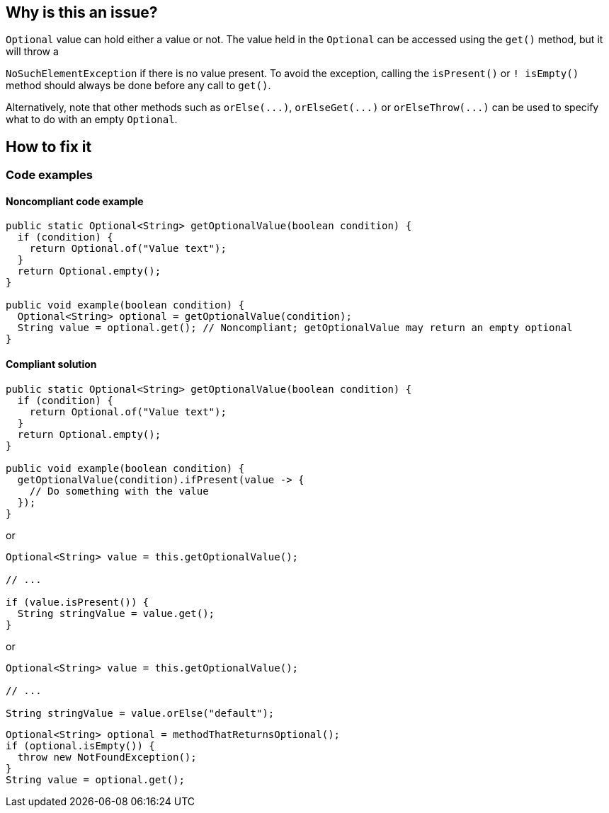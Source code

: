 == Why is this an issue?

``++Optional++`` value can hold either a value or not. The value held in the ``++Optional++`` can be accessed using the ``++get()++`` method, but it will throw a 

``++NoSuchElementException++`` if there is no value present. To avoid the exception, calling the ``++isPresent()++`` or ``++! isEmpty()++`` method should always be done before any call to ``++get()++``.


Alternatively, note that other methods such as ``++orElse(...)++``, ``++orElseGet(...)++`` or ``++orElseThrow(...)++`` can be used to specify what to do with an empty ``++Optional++``.

== How to fix it

=== Code examples

==== Noncompliant code example

[source,java,diff-id=1,diff-type=noncompliant]
----
public static Optional<String> getOptionalValue(boolean condition) {
  if (condition) {
    return Optional.of("Value text");
  }
  return Optional.empty();
}

public void example(boolean condition) {
  Optional<String> optional = getOptionalValue(condition);
  String value = optional.get(); // Noncompliant; getOptionalValue may return an empty optional
}
----

==== Compliant solution

[source,java,diff-id=1,diff-type=compliant]
----
public static Optional<String> getOptionalValue(boolean condition) {
  if (condition) {
    return Optional.of("Value text");
  }
  return Optional.empty();
}

public void example(boolean condition) {
  getOptionalValue(condition).ifPresent(value -> {
    // Do something with the value
  });
}
----

or

[source,java]
----
Optional<String> value = this.getOptionalValue();

// ...

if (value.isPresent()) {
  String stringValue = value.get();
}
----

or

[source,java]
----
Optional<String> value = this.getOptionalValue();

// ...

String stringValue = value.orElse("default");
----

[source,java]
----
Optional<String> optional = methodThatReturnsOptional();
if (optional.isEmpty()) {
  throw new NotFoundException();
}
String value = optional.get();
----

ifdef::env-github,rspecator-view[]

'''
== Implementation Specification
(visible only on this page)

=== Message

call "xxx.isPresent()" before accessing the value.


'''

endif::env-github,rspecator-view[]



